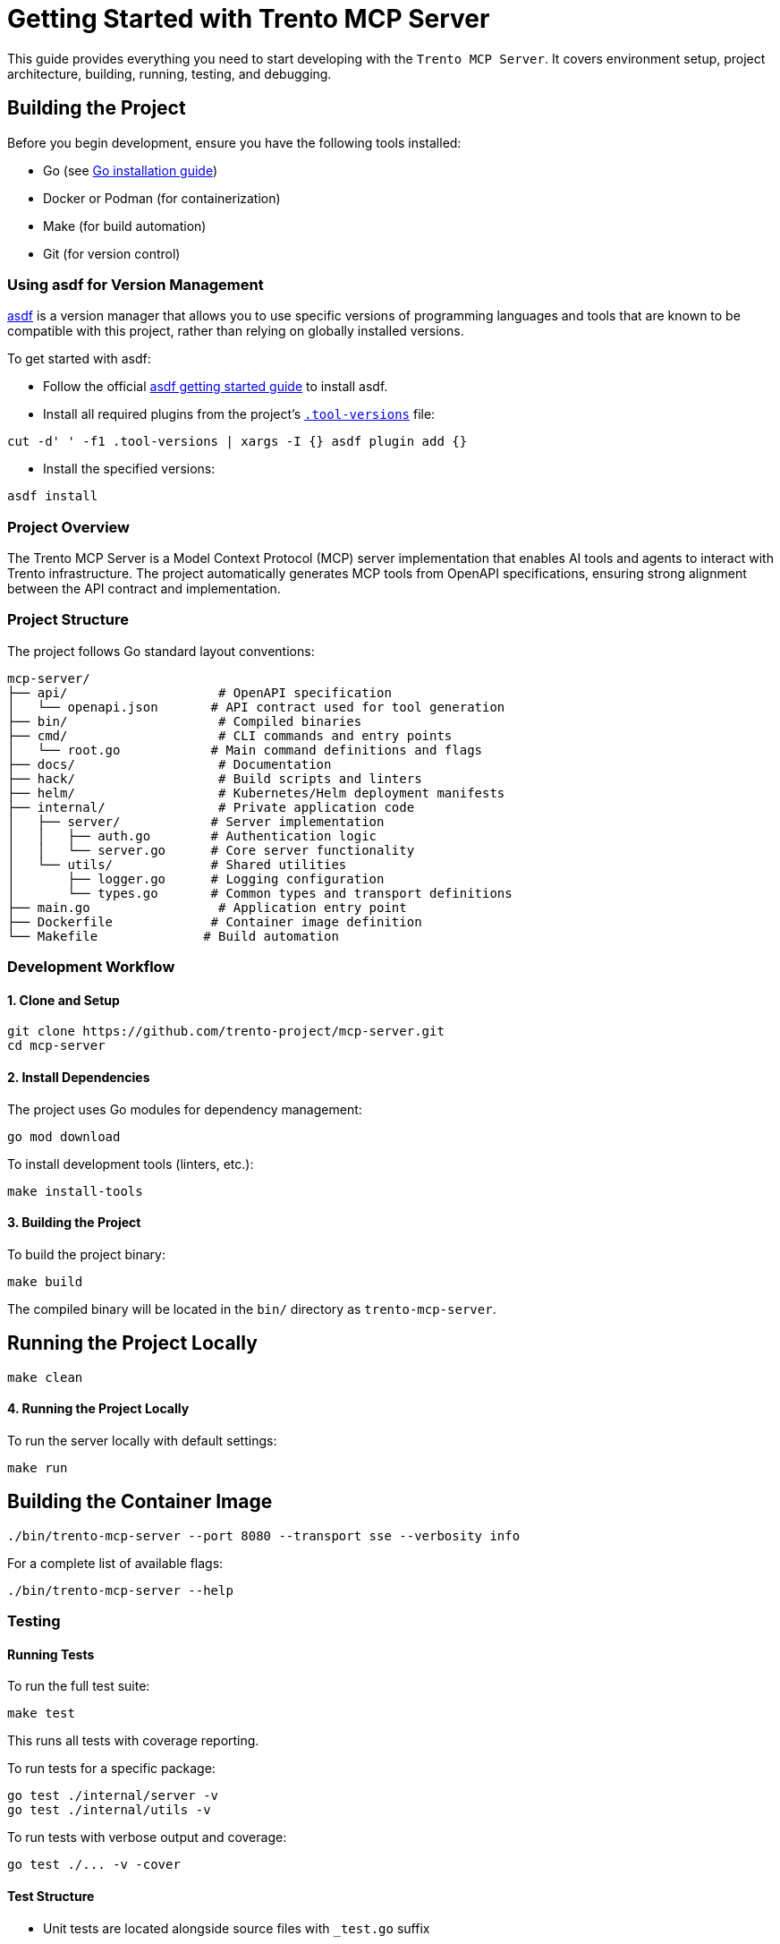 // Copyright 2025 SUSE LLC
// SPDX-License-Identifier: Apache-2.0

= Getting Started with Trento MCP Server

This guide provides everything you need to start developing with the `Trento MCP Server`. It covers environment setup, project architecture, building, running, testing, and debugging.

== Building the Project

Before you begin development, ensure you have the following tools installed:

* Go (see link:https://golang.org/doc/install[Go installation guide])
* Docker or Podman (for containerization)
* Make (for build automation)
* Git (for version control)

=== Using asdf for Version Management

link:https://asdf-vm.com/guide/introduction.html[asdf] is a version manager that allows you to use specific versions of programming languages and tools that are known to be compatible with this project, rather than relying on globally installed versions.

To get started with asdf:

* Follow the official link:https://asdf-vm.com/guide/getting-started.html[asdf getting started guide] to install asdf.

* Install all required plugins from the project's link:https://github.com/trento-project/mcp-server/blob/main/.tool-versions[`.tool-versions`] file:

....

cut -d' ' -f1 .tool-versions | xargs -I {} asdf plugin add {}

....

* Install the specified versions:

....

asdf install

....

=== Project Overview

The Trento MCP Server is a Model Context Protocol (MCP) server implementation that enables AI tools and agents to interact with Trento infrastructure. The project automatically generates MCP tools from OpenAPI specifications, ensuring strong alignment between the API contract and implementation.

=== Project Structure

The project follows Go standard layout conventions:

[source,text]
----
mcp-server/
├── api/                    # OpenAPI specification
│   └── openapi.json       # API contract used for tool generation
├── bin/                    # Compiled binaries
├── cmd/                    # CLI commands and entry points
│   └── root.go            # Main command definitions and flags
├── docs/                   # Documentation
├── hack/                   # Build scripts and linters
├── helm/                   # Kubernetes/Helm deployment manifests
├── internal/               # Private application code
│   ├── server/            # Server implementation
│   │   ├── auth.go        # Authentication logic
│   │   └── server.go      # Core server functionality
│   └── utils/             # Shared utilities
│       ├── logger.go      # Logging configuration
│       └── types.go       # Common types and transport definitions
├── main.go                 # Application entry point
├── Dockerfile             # Container image definition
└── Makefile              # Build automation
----

=== Development Workflow

==== 1. Clone and Setup

[source,console]
----
git clone https://github.com/trento-project/mcp-server.git
cd mcp-server
----

==== 2. Install Dependencies

The project uses Go modules for dependency management:

[source,console]
----
go mod download
----

To install development tools (linters, etc.):

[source,console]
----
make install-tools
----

==== 3. Building the Project

To build the project binary:

[source,console]
----
make build
----

The compiled binary will be located in the `bin/` directory as `trento-mcp-server`.

== Running the Project Locally

[source,console]
----
make clean
----

==== 4. Running the Project Locally

To run the server locally with default settings:

[source,console]
----
make run
----

== Building the Container Image

[source,console]
----
./bin/trento-mcp-server --port 8080 --transport sse --verbosity info
----

For a complete list of available flags:

[source,console]
----
./bin/trento-mcp-server --help
----

=== Testing

==== Running Tests

To run the full test suite:

[source,console]
----
make test
----

This runs all tests with coverage reporting.

To run tests for a specific package:

[source,console]
----
go test ./internal/server -v
go test ./internal/utils -v
----

To run tests with verbose output and coverage:

[source,console]
----
go test ./... -v -cover
----

==== Test Structure

* Unit tests are located alongside source files with `_test.go` suffix
* Test exports are defined in `export_test.go` files for testing internal functionality

=== Linting

The project includes some linters to ensure code quality:

[source,console]
----
# Run all linters
make lint

# Individual linters
make linter-golangci      # Go code linting
make linter-license       # License header verification
make linter-shellcheck    # Shell script linting
make linter-yamllint      # YAML file linting
make linter-manifests     # Kubernetes manifests validation
----

=== Debugging

==== Debug Logging

Run the server with debug logging enabled:

[source,console]
----
./bin/trento-mcp-server --verbosity debug
----

Log levels:
* `debug`: Debug (most verbose)
* `info`: Info (default)
* `warning`: Warning
* `error`: Error (least verbose)

==== Common Debugging Scenarios

1. **OpenAPI Specification Issues**: Verify `api/openapi.json` is valid and contains operations tagged with `MCP`
2. **Authentication Problems**: Check that the provided Trento API key is correct
3. **Transport Issues**: Try switching between `streamable` and `sse` transports
4. **Port Conflicts**: Use `--port` flag to specify a different port

=== Container Development

==== Building the Container Image

To build the container image:

[source,console]
----
make build-container
----

This creates a container image named `ghcr.io/trento-project/trento-mcp-server:latest`.

== Running the Container

[source,console]
----
IMAGE=my-registry/trento-mcp-server:dev make build-container
----

==== Running the Container

To run the server in a container:

[source,console]
----
make run-container
----

To run with custom environment variables:

[source,console]
----
docker run -p 5000:5000 ghcr.io/trento-project/trento-mcp-server:latest --trento-url https://your-trento-instance.com
----

==== Pushing Container Images

To push the container image to a registry:

[source,console]
----
make push-container
----
